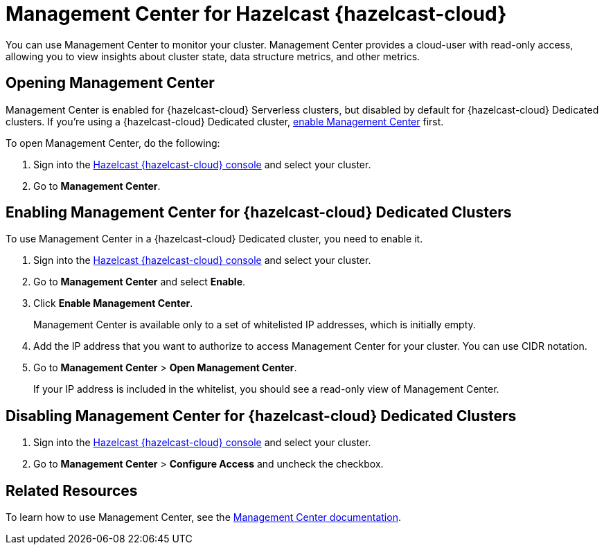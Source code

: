 = Management Center for Hazelcast {hazelcast-cloud}
:description: You can use Management Center to monitor your cluster. Management Center provides a cloud-user with read-only access, allowing you to view insights about cluster state, data structure metrics, and other metrics.

{description}

== Opening Management Center

Management Center is enabled for {hazelcast-cloud} Serverless clusters, but disabled by default for {hazelcast-cloud} Dedicated clusters. If you're using a {hazelcast-cloud} Dedicated cluster, <<enable, enable Management Center>> first.

To open Management Center, do the following:

. Sign into the link:{page-cloud-console}[Hazelcast {hazelcast-cloud} console] and select your cluster.

. Go to *Management Center*.

[[enable]]
== Enabling Management Center for {hazelcast-cloud} Dedicated Clusters

To use Management Center in a {hazelcast-cloud} Dedicated cluster, you need to enable it.

. Sign into the link:{page-cloud-console}[Hazelcast {hazelcast-cloud} console] and select your cluster.

. Go to *Management Center* and select *Enable*.

. Click *Enable Management Center*.
+
Management Center is available only to a set of whitelisted IP addresses, which is initially empty.

. Add the IP address that you want to authorize to access Management Center for your cluster. You can use CIDR notation.

. Go to *Management Center* > *Open Management Center*.
+
If your IP address is included in the whitelist, you should see a read-only view of Management Center.

== Disabling Management Center for {hazelcast-cloud} Dedicated Clusters

. Sign into the link:{page-cloud-console}[Hazelcast {hazelcast-cloud} console] and select your cluster.
. Go to *Management Center* > *Configure Access* and uncheck the checkbox.

== Related Resources

To learn how to use Management Center, see the xref:management-center:ROOT:index.adoc[Management Center documentation].
